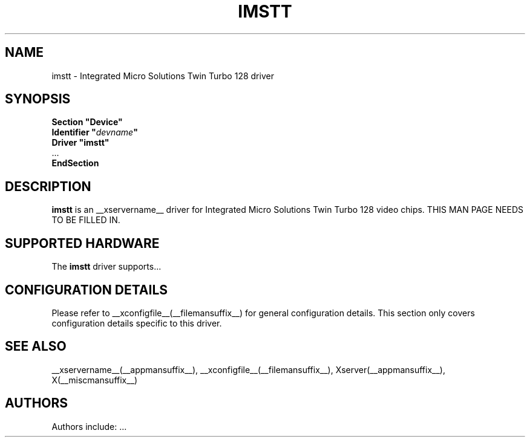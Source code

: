 .\" $XFree86: xc/programs/Xserver/hw/xfree86/drivers/imstt/imstt.man,v 1.1 2001/01/24 00:06:20 dawes Exp $ 
.\" shorthand for double quote that works everywhere.
.ds q \N'34'
.TH IMSTT __drivermansuffix__ __vendorversion__
.SH NAME
imstt \- Integrated Micro Solutions Twin Turbo 128 driver
.SH SYNOPSIS
.nf
.B "Section \*qDevice\*q"
.BI "  Identifier \*q"  devname \*q
.B  "  Driver \*qimstt\*q"
\ \ ...
.B EndSection
.fi
.SH DESCRIPTION
.B imstt 
is an __xservername__ driver for Integrated Micro Solutions Twin Turbo 128 video chips.
THIS MAN PAGE NEEDS TO BE FILLED IN.
.SH SUPPORTED HARDWARE
The
.B imstt
driver supports...
.SH CONFIGURATION DETAILS
Please refer to __xconfigfile__(__filemansuffix__) for general configuration
details.  This section only covers configuration details specific to this
driver.
.SH "SEE ALSO"
__xservername__(__appmansuffix__), __xconfigfile__(__filemansuffix__), Xserver(__appmansuffix__), X(__miscmansuffix__)
.SH AUTHORS
Authors include: ...
